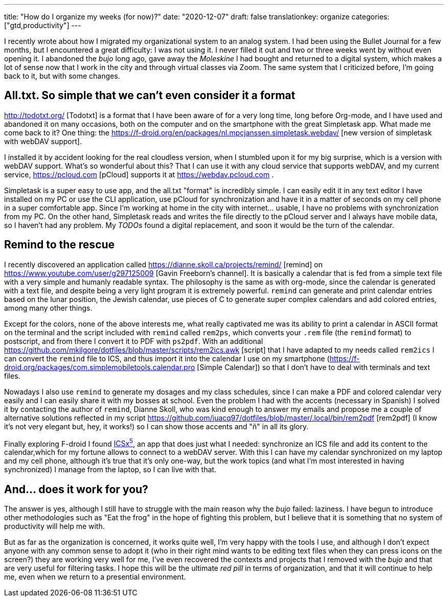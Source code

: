 ---
title: "How do I organize my weeks (for now)?"
date: "2020-12-07"
draft: false
translationkey: organize
categories: ["gtd,productivity"]
---

I recently wrote about how I migrated my organizational system to an analog system. I had been using the Bullet Journal for a few months, but I encountered a great difficulty: I was not using it. I never filled it out and two or three weeks went by without even opening it. I abandoned the _bujo_ long ago, gave away the _Moleskine_ I had bought and returned to a digital system, which makes a lot of sense now that I work in the city and through virtual classes via Zoom. The same system that I criticized before, I'm going back to it, but with some changes.

== All.txt. So simple that we can't even consider it a format

http://todotxt.org/ [Todotxt] is a format that I have been aware of for a very long time, long before Org-mode, and I have used and abandoned it on many occasions, both on the computer and on the smartphone with the great Simpletask app. What made me come back to it? One thing: the https://f-droid.org/en/packages/nl.mpcjanssen.simpletask.webdav/ [new version of simpletask with webDAV support]. 

I installed it by accident looking for the real cloudless version, when I stumbled upon it for my big surprise, which is a version with webDAV support. What's so wonderful about this? That I can use it with any cloud service that supports webDAV, and my current service, https://pcloud.com [pCloud] supports it at https://webdav.pcloud.com .

Simpletask is a super easy to use app, and the all.txt "format" is incredibly simple. I can easily edit it in any text editor I have installed on my PC or use the CLI application, use pCloud for synchronization and have it in a matter of seconds on my cell phone in a super comfortable app. Since I'm working at home in the city with internet... usable, I have no problems with synchronization from my PC. On the other hand, Simpletask reads and writes the file directly to the pCloud server and I always have mobile data, so I haven't had any problem. My _TODOs_ found a digital replacement, and soon it would be the turn of the calendar.

== Remind to the rescue

I recently discovered an application called https://dianne.skoll.ca/projects/remind/ [remind] on https://www.youtube.com/user/g297125009 [Gavin Freeborn's channel]. It is basically a calendar that is fed from a simple text file with a very simple and humanly readable syntax. The philosophy is the same as with org-mode, since the calendar is generated with a text file, and despite being a very light program it is extremely powerful. `remind` can generate and print calendar entries based on the lunar position, the Jewish calendar, use pieces of C to generate super complex calendars and add colored entries, among many other things. 

Except for the colors, none of the above interests me, what really captivated me was its ability to print a calendar in ASCII format on the terminal and the script included with `remind` called `rem2ps`, which converts your `.rem` file (the `remind` format) to postscript, and from there I convert it to PDF with `ps2pdf`. With an additional https://github.com/mkilgore/dotfiles/blob/master/scripts/rem2ics.awk [script] that I have adapted to my needs called `rem2ics` I can convert the `remind` file to ICS, and thus import it into the calendar I use on my smartphone (https://f-droid.org/packages/com.simplemobiletools.calendar.pro [Simple Calendar]) so that I don't have to deal with terminals and text files. 

Nowadays I also use `remind` to generate my dosages and my class schedules, since I can make a PDF and colored calendar very easily and I can easily share it with my bosses at school. Even the problem I had with the accents (necessary in Spanish) I solved it by contacting the author of `remind`, Dianne Skoll, who was kind enough to answer my emails and propose me a couple of alternative solutions reflected in my script https://github.com/juacq97/dotfiles/blob/master/.local/bin/rem2pdf [rem2pdf] (I know it's not very elegant but, hey, it works!) so I can show those accents and "ñ" in all its glory.

Finally exploring F-droid I found https://f-droid.org/en/packages/at.bitfire.icsdroid[ICSx^5^], an app that does just what I needed: synchronize an ICS file and add its content to the calendar,which for my fortune allows to connect to a webDAV server. With this I can have my calendar synchronized on my laptop and my cell phone, although it's true that it's only one-way, but the work topics (and what I'm most interested in having synchronized) I manage from the laptop, so I can live with that.

== And... does it work for you?

The answer is yes, although I still have to struggle with the main reason why the _bujo_ failed: laziness. I have begun to introduce other methodologies such as "Eat the frog" in the hope of fighting this problem, but I believe that it is something that no system of productivity will help me with. 

But as far as the organization is concerned, it works quite well, I'm very happy with the tools I use, and although I don't expect anyone with any common sense to adopt it (who in their right mind wants to be editing text files when they can press icons on the screen?) they are working very well for me, I've even recovered the contexts and projects that I removed with the _bujo_ and that are very useful for filtering tasks. I hope this will be the ultimate _red pill_ in terms of organization, and that it will continue to help me, even when we return to a presential environment.
